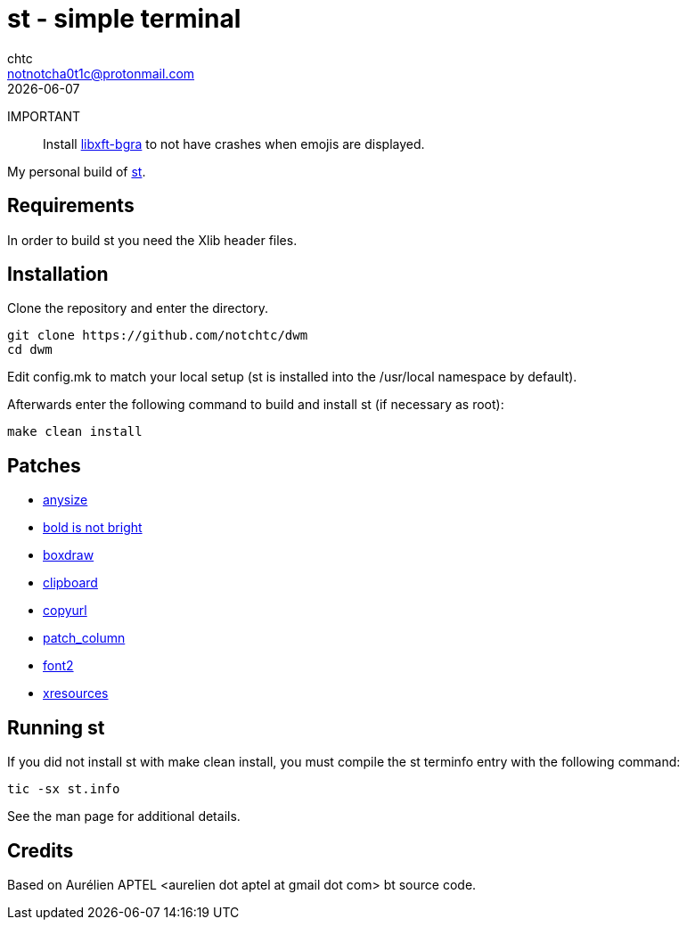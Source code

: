 = st - simple terminal
chtc <notnotcha0t1c@protonmail.com>
{docdate}

IMPORTANT:: Install https://github.com/uditkarode/libxft-bgra[libxft-bgra] to not have crashes when emojis are displayed.

My personal build of https://st.suckless.org/[st].

== Requirements
In order to build st you need the Xlib header files.

== Installation
Clone the repository and enter the directory.
[source,shell]
git clone https://github.com/notchtc/dwm
cd dwm

Edit config.mk to match your local setup (st is installed into
the /usr/local namespace by default).

Afterwards enter the following command to build and install st (if
necessary as root):
[source,shell]
make clean install

== Patches
- https://st.suckless.org/patches/anysize[anysize]
- https://st.suckless.org/patches/bold-is-not-bright[bold is not bright]
- https://st.suckless.org/patches/boxdraw[boxdraw]
- https://st.suckless.org/patches/clipboard[clipboard]
- https://st.suckless.org/patches/copyurl[copyurl]
- https://raw.githubusercontent.com/BeyondMagic/flarity/master/.patches/columns-rows-reflow-st-unpatched-new.patch[patch_column]
- https://st.suckless.org/patches/font2[font2]
- https://st.suckless.org/patches/xresources[xresources]

== Running st
If you did not install st with make clean install, you must compile
the st terminfo entry with the following command:
[source,shell]
tic -sx st.info

See the man page for additional details.

== Credits
Based on Aurélien APTEL <aurelien dot aptel at gmail dot com> bt source code.
